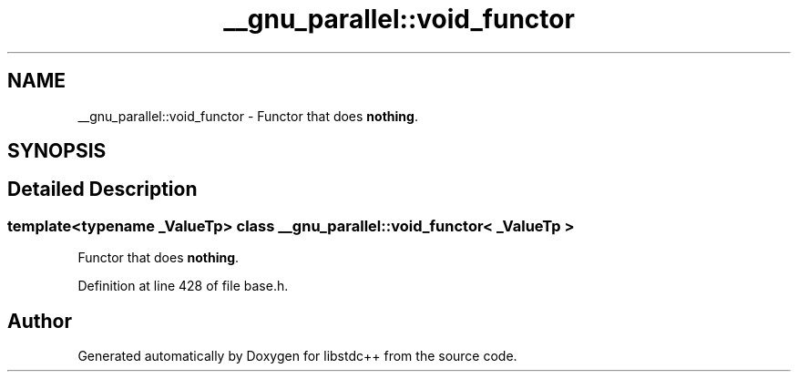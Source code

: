 .TH "__gnu_parallel::void_functor" 3 "21 Apr 2009" "libstdc++" \" -*- nroff -*-
.ad l
.nh
.SH NAME
__gnu_parallel::void_functor \- Functor that does \fBnothing\fP.  

.PP
.SH SYNOPSIS
.br
.PP
.SH "Detailed Description"
.PP 

.SS "template<typename _ValueTp> class __gnu_parallel::void_functor< _ValueTp >"
Functor that does \fBnothing\fP. 
.PP
Definition at line 428 of file base.h.

.SH "Author"
.PP 
Generated automatically by Doxygen for libstdc++ from the source code.
